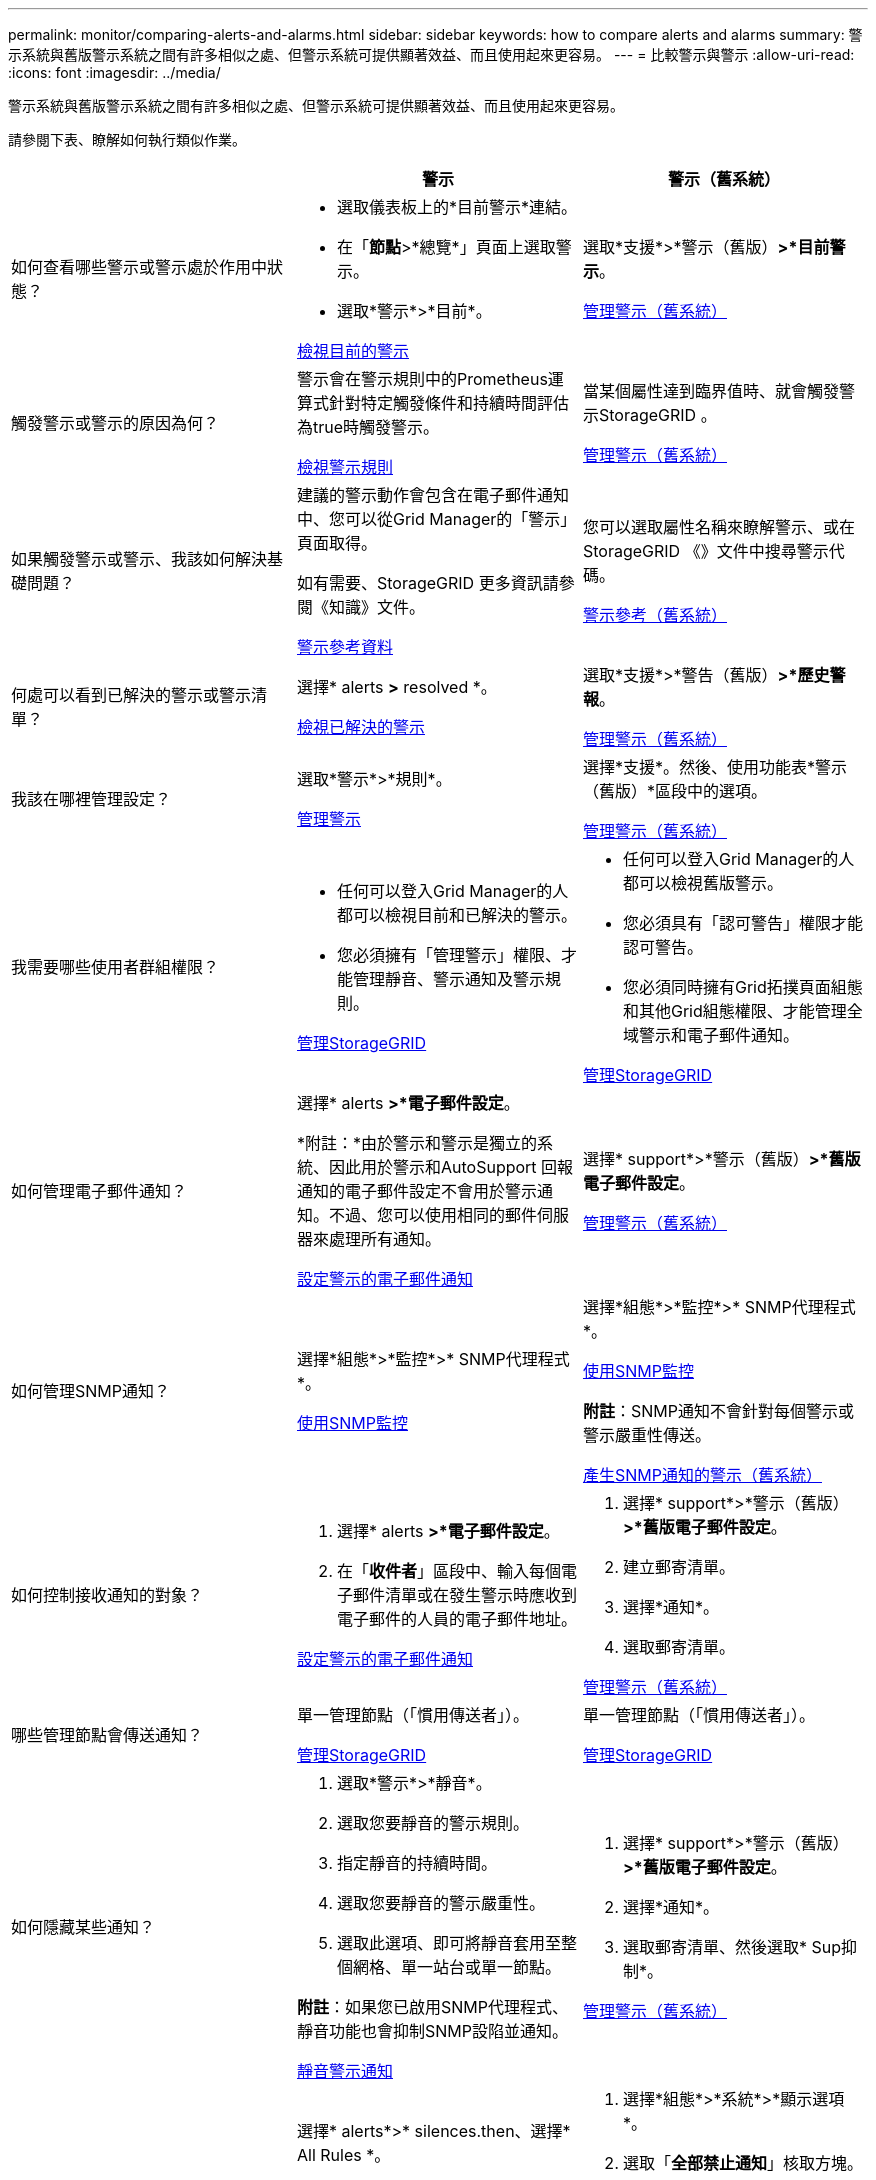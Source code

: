 ---
permalink: monitor/comparing-alerts-and-alarms.html 
sidebar: sidebar 
keywords: how to compare alerts and alarms 
summary: 警示系統與舊版警示系統之間有許多相似之處、但警示系統可提供顯著效益、而且使用起來更容易。 
---
= 比較警示與警示
:allow-uri-read: 
:icons: font
:imagesdir: ../media/


[role="lead"]
警示系統與舊版警示系統之間有許多相似之處、但警示系統可提供顯著效益、而且使用起來更容易。

請參閱下表、瞭解如何執行類似作業。

[cols="1a,1a,1a"]
|===
|  | 警示 | 警示（舊系統） 


 a| 
如何查看哪些警示或警示處於作用中狀態？
 a| 
* 選取儀表板上的*目前警示*連結。
* 在「*節點*>*總覽*」頁面上選取警示。
* 選取*警示*>*目前*。


xref:viewing-current-alerts.adoc[檢視目前的警示]
 a| 
選取*支援*>*警示（舊版）*>*目前警示*。

xref:managing-alarms.adoc[管理警示（舊系統）]



 a| 
觸發警示或警示的原因為何？
 a| 
警示會在警示規則中的Prometheus運算式針對特定觸發條件和持續時間評估為true時觸發警示。

xref:view-alert-rules.adoc[檢視警示規則]
 a| 
當某個屬性達到臨界值時、就會觸發警示StorageGRID 。

xref:managing-alarms.adoc[管理警示（舊系統）]



 a| 
如果觸發警示或警示、我該如何解決基礎問題？
 a| 
建議的警示動作會包含在電子郵件通知中、您可以從Grid Manager的「警示」頁面取得。

如有需要、StorageGRID 更多資訊請參閱《知識》文件。

xref:alerts-reference.adoc[警示參考資料]
 a| 
您可以選取屬性名稱來瞭解警示、或在StorageGRID 《》文件中搜尋警示代碼。

xref:alarms-reference.adoc[警示參考（舊系統）]



 a| 
何處可以看到已解決的警示或警示清單？
 a| 
選擇* alerts *>* resolved *。

xref:viewing-resolved-alerts.adoc[檢視已解決的警示]
 a| 
選取*支援*>*警告（舊版）*>*歷史警報*。

xref:managing-alarms.adoc[管理警示（舊系統）]



 a| 
我該在哪裡管理設定？
 a| 
選取*警示*>*規則*。

xref:managing-alerts.adoc[管理警示]
 a| 
選擇*支援*。然後、使用功能表*警示（舊版）*區段中的選項。

xref:managing-alarms.adoc[管理警示（舊系統）]



 a| 
我需要哪些使用者群組權限？
 a| 
* 任何可以登入Grid Manager的人都可以檢視目前和已解決的警示。
* 您必須擁有「管理警示」權限、才能管理靜音、警示通知及警示規則。


xref:../admin/index.adoc[管理StorageGRID]
 a| 
* 任何可以登入Grid Manager的人都可以檢視舊版警示。
* 您必須具有「認可警告」權限才能認可警告。
* 您必須同時擁有Grid拓撲頁面組態和其他Grid組態權限、才能管理全域警示和電子郵件通知。


xref:../admin/index.adoc[管理StorageGRID]



 a| 
如何管理電子郵件通知？
 a| 
選擇* alerts *>*電子郵件設定*。

*附註：*由於警示和警示是獨立的系統、因此用於警示和AutoSupport 回報通知的電子郵件設定不會用於警示通知。不過、您可以使用相同的郵件伺服器來處理所有通知。

xref:set-up-email-alert-notifications.adoc[設定警示的電子郵件通知]
 a| 
選擇* support*>*警示（舊版）*>*舊版電子郵件設定*。

xref:managing-alarms.adoc[管理警示（舊系統）]



 a| 
如何管理SNMP通知？
 a| 
選擇*組態*>*監控*>* SNMP代理程式*。

xref:using-snmp-monitoring.adoc[使用SNMP監控]
 a| 
選擇*組態*>*監控*>* SNMP代理程式*。

xref:using-snmp-monitoring.adoc[使用SNMP監控]

*附註*：SNMP通知不會針對每個警示或警示嚴重性傳送。

xref:alarms-that-generate-snmp-notifications.adoc[產生SNMP通知的警示（舊系統）]



 a| 
如何控制接收通知的對象？
 a| 
. 選擇* alerts *>*電子郵件設定*。
. 在「*收件者*」區段中、輸入每個電子郵件清單或在發生警示時應收到電子郵件的人員的電子郵件地址。


xref:set-up-email-alert-notifications.adoc[設定警示的電子郵件通知]
 a| 
. 選擇* support*>*警示（舊版）*>*舊版電子郵件設定*。
. 建立郵寄清單。
. 選擇*通知*。
. 選取郵寄清單。


xref:managing-alarms.adoc[管理警示（舊系統）]



 a| 
哪些管理節點會傳送通知？
 a| 
單一管理節點（「慣用傳送者」）。

xref:../admin/index.adoc[管理StorageGRID]
 a| 
單一管理節點（「慣用傳送者」）。

xref:../admin/index.adoc[管理StorageGRID]



 a| 
如何隱藏某些通知？
 a| 
. 選取*警示*>*靜音*。
. 選取您要靜音的警示規則。
. 指定靜音的持續時間。
. 選取您要靜音的警示嚴重性。
. 選取此選項、即可將靜音套用至整個網格、單一站台或單一節點。


*附註*：如果您已啟用SNMP代理程式、靜音功能也會抑制SNMP設陷並通知。

xref:silencing-alert-notifications.adoc[靜音警示通知]
 a| 
. 選擇* support*>*警示（舊版）*>*舊版電子郵件設定*。
. 選擇*通知*。
. 選取郵寄清單、然後選取* Sup抑制*。


xref:managing-alarms.adoc[管理警示（舊系統）]



 a| 
如何隱藏所有通知？
 a| 
選擇* alerts*>* silences.then、選擇* All Rules *。

*附註*：如果您已啟用SNMP代理程式、靜音功能也會抑制SNMP設陷並通知。

xref:silencing-alert-notifications.adoc[靜音警示通知]
 a| 
. 選擇*組態*>*系統*>*顯示選項*。
. 選取「*全部禁止通知*」核取方塊。


*附註*：全系統禁止電子郵件通知、也會抑制事件觸發AutoSupport 的功能性電子郵件。

xref:managing-alarms.adoc[管理警示（舊系統）]



 a| 
如何自訂條件和觸發條件？
 a| 
. 選取*警示*>*規則*。
. 選取要編輯的預設規則、或選取*建立自訂規則*。


xref:editing-alert-rules.adoc[編輯警示規則]

xref:creating-custom-alert-rules.adoc[建立自訂警示規則]
 a| 
. 選取*支援*>*警示（舊版）*>*全域警示*。
. 建立全域自訂警示以覆寫預設警示、或監控沒有預設警示的屬性。


xref:managing-alarms.adoc[管理警示（舊系統）]



 a| 
如何停用個別警示或警示？
 a| 
. 選取*警示*>*規則*。
. 選取規則、然後選取*編輯規則*。
. 取消選取「*已啟用*」核取方塊。


xref:disabling-alert-rules.adoc[停用警示規則]
 a| 
. 選取*支援*>*警示（舊版）*>*全域警示*。
. 選取規則、然後選取編輯圖示。
. 取消選取「*已啟用*」核取方塊。


xref:managing-alarms.adoc[管理警示（舊系統）]

|===